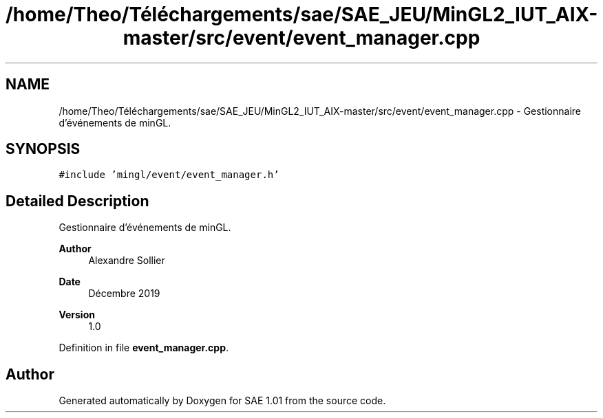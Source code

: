 .TH "/home/Theo/Téléchargements/sae/SAE_JEU/MinGL2_IUT_AIX-master/src/event/event_manager.cpp" 3 "Fri Jan 10 2025" "SAE 1.01" \" -*- nroff -*-
.ad l
.nh
.SH NAME
/home/Theo/Téléchargements/sae/SAE_JEU/MinGL2_IUT_AIX-master/src/event/event_manager.cpp \- Gestionnaire d'événements de minGL\&.  

.SH SYNOPSIS
.br
.PP
\fC#include 'mingl/event/event_manager\&.h'\fP
.br

.SH "Detailed Description"
.PP 
Gestionnaire d'événements de minGL\&. 


.PP
\fBAuthor\fP
.RS 4
Alexandre Sollier 
.RE
.PP
\fBDate\fP
.RS 4
Décembre 2019 
.RE
.PP
\fBVersion\fP
.RS 4
1\&.0 
.RE
.PP

.PP
Definition in file \fBevent_manager\&.cpp\fP\&.
.SH "Author"
.PP 
Generated automatically by Doxygen for SAE 1\&.01 from the source code\&.
